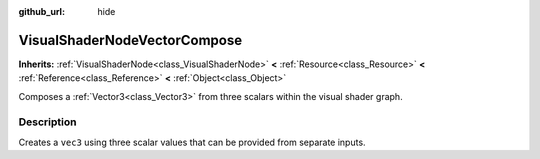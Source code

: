 :github_url: hide

.. Generated automatically by doc/tools/make_rst.py in Rebel Engine's source tree.
.. DO NOT EDIT THIS FILE, but the VisualShaderNodeVectorCompose.xml source instead.
.. The source is found in doc/classes or modules/<name>/doc_classes.

.. _class_VisualShaderNodeVectorCompose:

VisualShaderNodeVectorCompose
=============================

**Inherits:** :ref:`VisualShaderNode<class_VisualShaderNode>` **<** :ref:`Resource<class_Resource>` **<** :ref:`Reference<class_Reference>` **<** :ref:`Object<class_Object>`

Composes a :ref:`Vector3<class_Vector3>` from three scalars within the visual shader graph.

Description
-----------

Creates a ``vec3`` using three scalar values that can be provided from separate inputs.

.. |virtual| replace:: :abbr:`virtual (This method should typically be overridden by the user to have any effect.)`
.. |const| replace:: :abbr:`const (This method has no side effects. It doesn't modify any of the instance's member variables.)`
.. |vararg| replace:: :abbr:`vararg (This method accepts any number of arguments after the ones described here.)`
